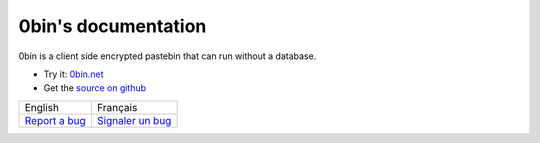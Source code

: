 0bin's documentation
======================

0bin is a client side encrypted pastebin that can run without a database.

* Try it: `0bin.net <http://0bin.net>`_
* Get the `source on github <https://github.com/sametmax/0bin>`_

.. http://www.sensefulsolutions.com/2010/10/format-text-as-table.html

+-------------------------+--------------------------------+
|         English         |           Français             |
+-------------------------+--------------------------------+
|                         |                                |
|.. toctree::             |.. toctree::                    |
|   :maxdepth: 1          |   :maxdepth: 1                 |
|                         |                                |
|   en/intro              |   fr/intro                     |
|   en/easy_install       |   fr/easy_install              |
|   en/apache_install     |   fr/apache_install            |
|   en/nginx_install      |   fr/nginx_install             |
|   en/using_supervisor   |   fr/using_supervisor          |
|   en/theming            |   fr/theming                   |
|   en/options            |   fr/options                   |
|                         |                                |
|`Report a bug`_          |`Signaler un bug`_              |
+-------------------------+--------------------------------+


.. _Signaler un bug: https://github.com/sametmax/0bin/issues
.. _Report a bug: https://github.com/sametmax/0bin/issues